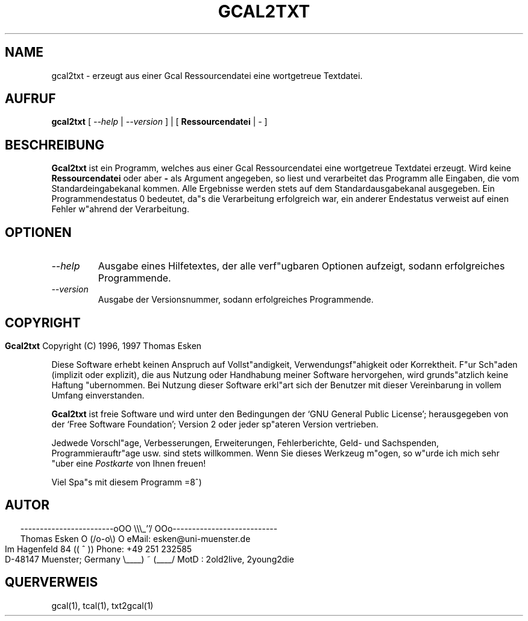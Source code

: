 .\" $Id: gcal2txt.1 v0.02 1997/01/02 00:00:02 tom Exp $
.\"
.\" gcal2txt.1:  German [n]roff source of GCAL2TXT manual page
.\"
.\" Copyright (C) 1996, 1997 Thomas Esken
.\"
.\"
.\" Hiermit wird die Erlaubnis erteilt, wortgetreue Kopien dieses Handbuchs
.\" zu erstellen und zu vertreiben, sofern alle gemachten Kopien mit dem
.\" Copyrightvermerk und diesem Genehmigungsvermerk ausgestattet sind und
.\" vorgenannte Vermerke erhalten bleiben.
.\"
.\" Hiermit wird die Erlaubnis erteilt, ver"anderte Kopien dieses Handbuchs
.\" wie unter den Bedingungen f"ur wortgetreue Kopien zu erstellen und zu
.\" vertreiben, sofern die ausgef"uhrten Arbeiten in Ableitung und Gesamtheit
.\" innerhalb der Bestimmungen eines Genehmigungvermerks liegen und zudem mit
.\" diesem ausgestattet sind, welcher mit diesem hier identisch ist.
.\"
.\" Hiermit wird die Erlaubnis erteilt, wie unter den vorgenannten Bedingungen
.\" f"ur ver"anderte Versionen "Ubersetzungen dieses Handbuchs in eine andere
.\" Sprache zu erstellen und zu vertreiben, mit der Ausnahme, da"s dieser
.\" Genehmigungsvermerk in einer "Ubersetzung angegeben sein darf, welche
.\" von der Free Software Foundation gebilligt wird.
.\"
.\"
.\" ------------------------oOO      \\\_''/      OOo---------------------------
.\" Thomas Esken               O     (/o-o\)     O  eMail: esken@uni-muenster.de
.\" Im Hagenfeld 84                 ((  ^  ))       Phone: +49 251 232585
.\" D-48147 Muenster; Germany    \____) ~ (____/    MotD : 2old2live, 2young2die
.\"
.\"
.de EX \"Begin example
.ne 5
.if n .sp 1
.if t .sp .5
.nf
.in +5n
..
.de EE \"End example
.fi
.in -5n
.if n .sp 1
.if t .sp .5
..
.\" Page parameters
.ll 6.5i
.pl 11i
.po 0
.\"
.TH GCAL2TXT 1 "02 Januar 1997"
.SH NAME
gcal2txt \- erzeugt aus einer Gcal Ressourcendatei eine wortgetreue Textdatei.
.SH AUFRUF
.B gcal2txt
[
.I \-\-help
|
.I \-\-version
] | [
.B Ressourcendatei
|
.I \-
]
.SH BESCHREIBUNG
.B Gcal2txt
ist ein Programm, welches aus einer Gcal Ressourcendatei
eine wortgetreue Textdatei erzeugt.  Wird keine
.B Ressourcendatei
oder aber
.B \-
als Argument angegeben, so liest und verarbeitet das Programm alle
Eingaben, die vom Standardeingabekanal kommen.  Alle Ergebnisse werden
stets auf dem Standardausgabekanal ausgegeben.  Ein Programmendestatus
0 bedeutet, da"s die Verarbeitung erfolgreich war, ein anderer Endestatus
verweist auf einen Fehler w"ahrend der Verarbeitung.
.SH OPTIONEN
.TP
.I \-\-help
Ausgabe eines Hilfetextes, der alle verf"ugbaren Optionen aufzeigt,
sodann erfolgreiches Programmende.
.TP
.I \-\-version
Ausgabe der Versionsnummer, sodann erfolgreiches Programmende.
.bp
.SH COPYRIGHT
.in 0
.sp
.B Gcal2txt
Copyright (C) 1996, 1997 Thomas Esken
.LP
Diese Software erhebt keinen Anspruch auf Vollst"andigkeit,
Verwendungsf"ahigkeit oder Korrektheit. F"ur Sch"aden (implizit
oder explizit), die aus Nutzung oder Handhabung meiner Software
hervorgehen, wird grunds"atzlich keine Haftung "ubernommen.
Bei Nutzung dieser Software erkl"art sich der Benutzer mit
dieser Vereinbarung in vollem Umfang einverstanden.
.sp
.B Gcal2txt
ist freie Software und wird unter den Bedingungen der `GNU General Public
License'; herausgegeben von der `Free Software Foundation'; Version 2 oder
jeder sp"ateren Version vertrieben.
.sp
Jedwede Vorschl"age, Verbesserungen, Erweiterungen, Fehlerberichte, Geld\- und
Sachspenden, Programmierauftr"age usw. sind stets willkommen.  Wenn Sie dieses
Werkzeug m"ogen, so w"urde ich mich sehr "uber eine
.I Postkarte
von Ihnen freuen!
.sp
Viel Spa"s mit diesem Programm   =8^)
.SH AUTOR
.in 2
.nf
------------------------oOO      \e\e\e_''/      OOo---------------------------
Thomas Esken               O     (/o-o\e)     O  eMail: esken@uni-muenster.de
Im Hagenfeld 84                 ((  ^  ))       Phone: +49 251 232585
D-48147 Muenster; Germany    \e____) ~ (____/    MotD : 2old2live, 2young2die
.fi
.SH QUERVERWEIS
gcal(1),
tcal(1),
txt2gcal(1)
